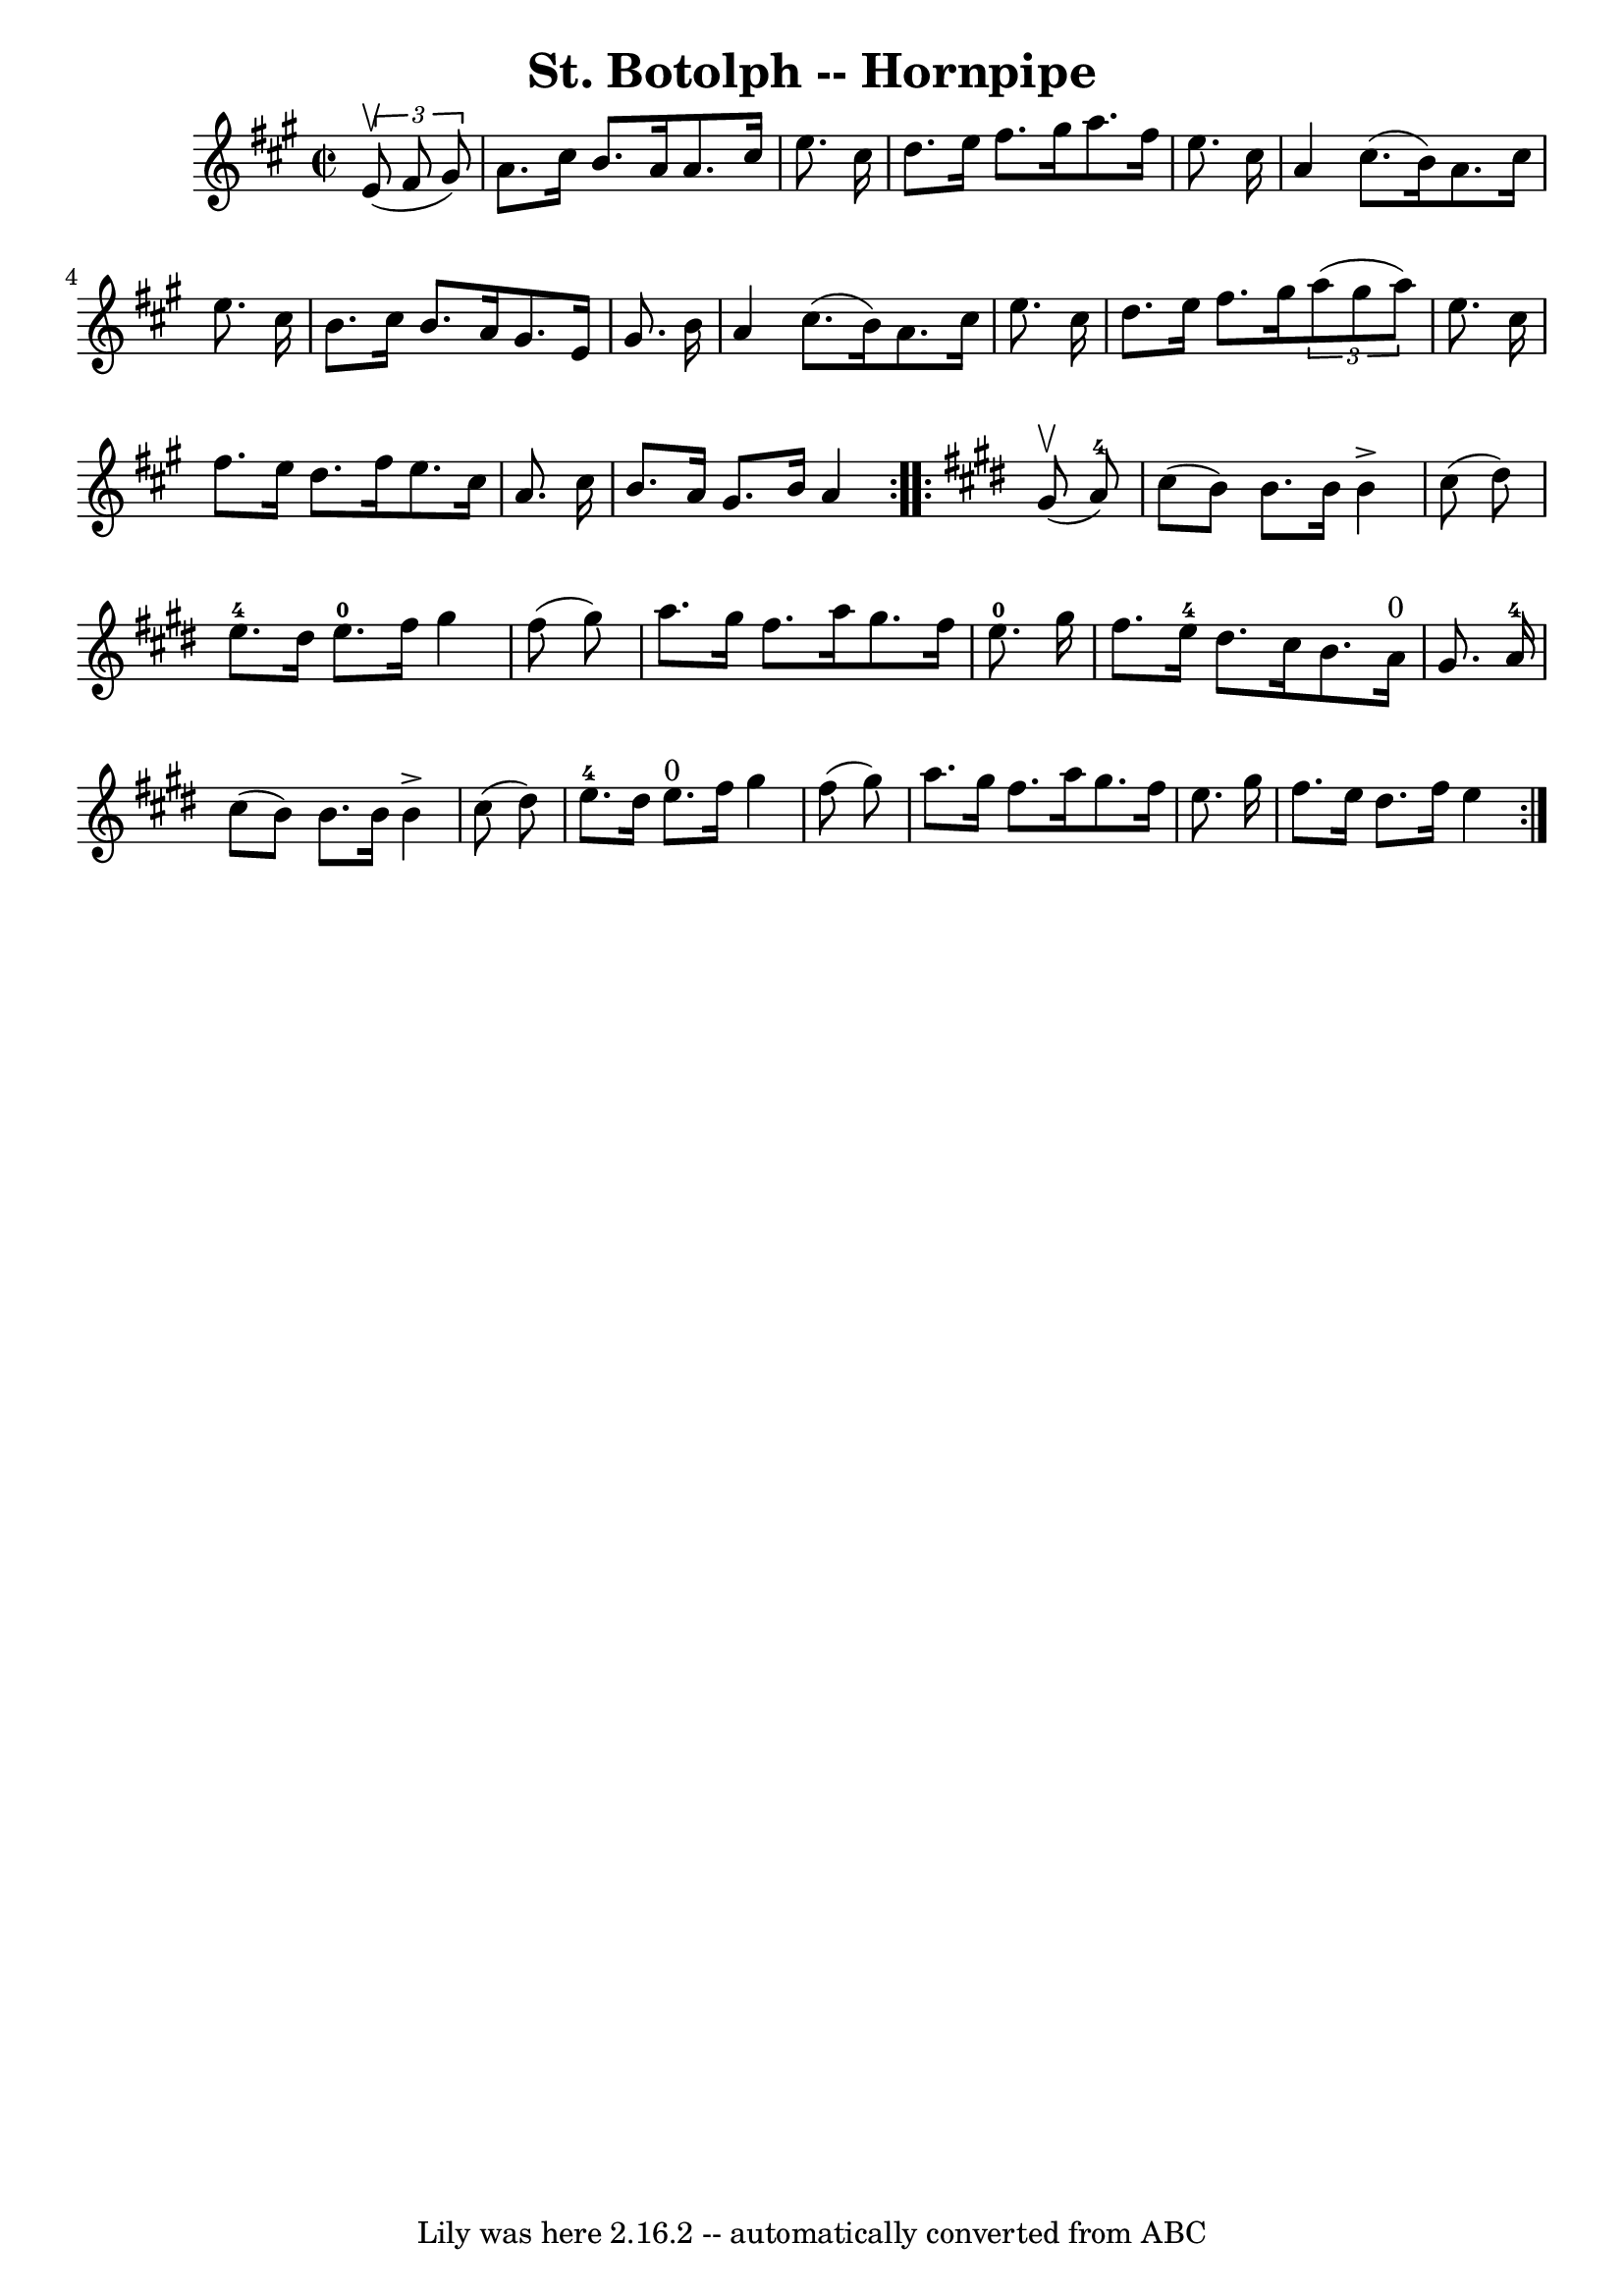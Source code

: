 \version "2.7.40"
\header {
	book = "Cole's 1000 Fiddle Tunes"
	crossRefNumber = "1"
	footnotes = ""
	tagline = "Lily was here 2.16.2 -- automatically converted from ABC"
	title = "St. Botolph -- Hornpipe"
}
voicedefault =  {
\set Score.defaultBarType = "empty"

\repeat volta 2 {
\override Staff.TimeSignature #'style = #'C
 \time 2/2 \key a \major   \times 2/3 {   e'8 (^\upbow   fis'8    gis'8  -) } 
\bar "|"   a'8.    cis''16    b'8.    a'16    a'8.    cis''16    e''8.    
cis''16  \bar "|"   d''8.    e''16    fis''8.    gis''16    a''8.    fis''16    
e''8.    cis''16  \bar "|"     a'4    cis''8. (   b'16  -)   a'8.    cis''16    
e''8.    cis''16  \bar "|"   b'8.    cis''16    b'8.    a'16    gis'8.    e'16  
  gis'8.    b'16  \bar "|"     a'4    cis''8. (   b'16  -)   a'8.    cis''16    
e''8.    cis''16  \bar "|"   d''8.    e''16    fis''8.    gis''16    
\times 2/3 {   a''8 (   gis''8    a''8  -) }   e''8.    cis''16  \bar "|"     
fis''8.    e''16    d''8.    fis''16    e''8.    cis''16    a'8.    cis''16  
\bar "|"   b'8.    a'16    gis'8.    b'16    a'4  }   \key e \major   
\repeat volta 2 {     gis'8 (^\upbow   a'8-4 -) \bar "|"   cis''8 (   b'8  
-)   b'8.    b'16    b'4 ^\accent   cis''8 (   dis''8  -) \bar "|"   e''8.-4 
  dis''16    e''8.-0   fis''16    gis''4    fis''8 (   gis''8  -) \bar "|"   
  a''8.    gis''16    fis''8.    a''16    gis''8.    fis''16    e''8.-0   
gis''16  \bar "|"   fis''8.    e''16-4   dis''8.    cis''16    b'8.    a'16 
^"0"   gis'8.    a'16-4 \bar "|"     cis''8 (   b'8  -)   b'8.    b'16    
b'4 ^\accent   cis''8 (   dis''8  -) \bar "|"   e''8.-4   dis''16    e''8. 
^"0"   fis''16    gis''4    fis''8 (   gis''8  -) \bar "|"     a''8.    gis''16 
   fis''8.    a''16    gis''8.    fis''16    e''8.    gis''16  \bar "|"   
fis''8.    e''16    dis''8.    fis''16    e''4  }   
}

\score{
    <<

	\context Staff="default"
	{
	    \voicedefault 
	}

    >>
	\layout {
	}
	\midi {}
}
